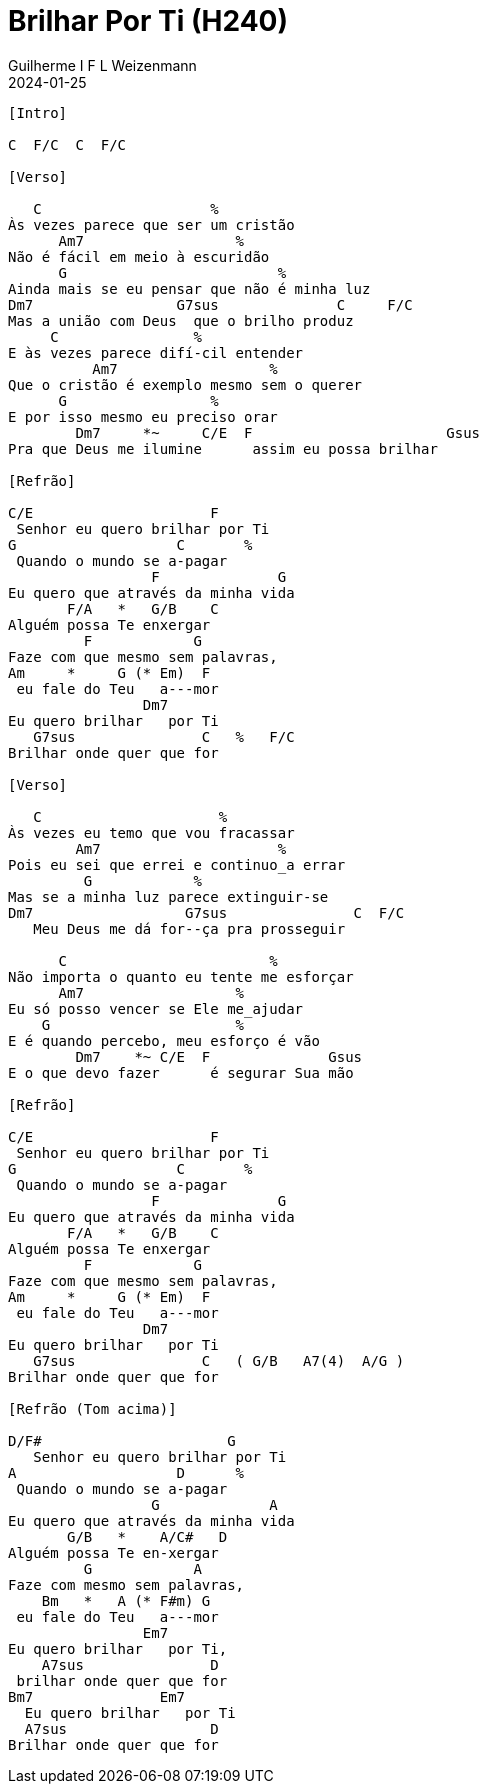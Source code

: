 = Brilhar Por Ti (H240)
Guilherme I F L Weizenmann
2024-01-25
:artista:  Hinário Adventista 7º Dia (2022)
:tom: C
:compasso: 4/4
:dedilhado: P I M A I M A I
:batida: V...v.v^.^v^.^v.
:instrumentos: violão
:jbake-type: chords
:jbake-tags: Louvor, HASD 2022, repertorio:louvor-moinhos, repertorio:banda-moinhos, repertorio:grp-violao-e-cordas
:verificacao: parcial
:colunas: 3


----

[Intro]

C  F/C  C  F/C

[Verso]

   C                    %
Às vezes parece que ser um cristão
      Am7                  %
Não é fácil em meio à escuridão
      G                         %
Ainda mais se eu pensar que não é minha luz
Dm7                 G7sus              C     F/C
Mas a união com Deus  que o brilho produz
     C                %
E às vezes parece difí-cil entender
          Am7                  %
Que o cristão é exemplo mesmo sem o querer
      G                 %
E por isso mesmo eu preciso orar
        Dm7     *~     C/E  F                       Gsus
Pra que Deus me ilumine      assim eu possa brilhar

[Refrão]

C/E                     F
 Senhor eu quero brilhar por Ti
G                   C       %
 Quando o mundo se a-pagar
                 F              G
Eu quero que através da minha vida
       F/A   *   G/B    C
Alguém possa Te enxergar
         F            G         
Faze com que mesmo sem palavras,
Am     *     G (* Em)  F
 eu fale do Teu   a---mor
                Dm7
Eu quero brilhar   por Ti
   G7sus               C   %   F/C
Brilhar onde quer que for

[Verso]

   C                     %
Às vezes eu temo que vou fracassar
        Am7                     %
Pois eu sei que errei e continuo_a errar
         G            %
Mas se a minha luz parece extinguir-se
Dm7                  G7sus               C  F/C
   Meu Deus me dá for--ça pra prosseguir

      C                        %
Não importa o quanto eu tente me esforçar
      Am7                  %
Eu só posso vencer se Ele me_ajudar
    G                      %
E é quando percebo, meu esforço é vão
        Dm7    *~ C/E  F              Gsus
E o que devo fazer      é segurar Sua mão

[Refrão]

C/E                     F
 Senhor eu quero brilhar por Ti
G                   C       %
 Quando o mundo se a-pagar
                 F              G
Eu quero que através da minha vida
       F/A   *   G/B    C
Alguém possa Te enxergar
         F            G         
Faze com que mesmo sem palavras,
Am     *     G (* Em)  F
 eu fale do Teu   a---mor
                Dm7
Eu quero brilhar   por Ti
   G7sus               C   ( G/B   A7(4)  A/G )
Brilhar onde quer que for

[Refrão (Tom acima)]

D/F#                      G
   Senhor eu quero brilhar por Ti
A                   D      %
 Quando o mundo se a-pagar
                 G             A
Eu quero que através da minha vida
       G/B   *    A/C#   D
Alguém possa Te en-xergar
         G            A     
Faze com mesmo sem palavras,
    Bm   *   A (* F#m) G
 eu fale do Teu   a---mor
                Em7       
Eu quero brilhar   por Ti,
    A7sus               D
 brilhar onde quer que for
Bm7               Em7
  Eu quero brilhar   por Ti
  A7sus                 D
Brilhar onde quer que for

----
////

[{chords}]

A = X 0 2 2 2 0
A/C# = X 4 X 2 5 5
A/G = 3 X 2 2 2 X
A7(4) = X 0 2 0 3 0
Am = X 0 2 2 1 0
Am7 = X 0 2 0 1 0
Bm = X 2 4 4 3 2
Bm7 = X 2 4 2 3 2
C = X 3 2 0 1 0
C/E = 0 3 2 0 1 0
D = X X 0 2 3 2
D/F# = 2 X 0 2 3 2
Dm7 = X 5 7 5 6 5
Em = 0 2 2 0 0 0
Em7 = 0 2 2 0 3 0
F = 1 3 3 2 1 1
F#m = 2 4 4 2 2 2
F/A = 5 X 3 5 6 X
F/C = X 3 3 2 1 1
G = 3 2 0 0 0 3
G/B = X 2 0 0 3 3
G4 = 3 5 5 5 3 3
G7(4) = 3 5 3 5 3 X

 ////